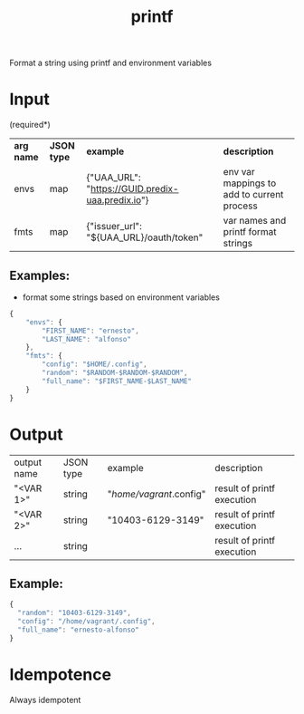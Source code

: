 #+OPTIONS: ^:nil
#+OPTIONS: toc:nil
#+OPTIONS: html-postamble:nil
#+OPTIONS: num:nil
#+TITLE: printf

Format a string using printf and environment variables


* Input
  (required*)
  | *arg name*       | *JSON type*                  | *example*                                                       | *description*                                                              |
  | envs             | map                          | {"UAA_URL": "https://GUID.predix-uaa.predix.io"}                | env var mappings to add to current process                                 |
  | fmts             | map                          | {"issuer_url": "${UAA_URL}/oauth/token"                         | var names and printf format strings                                        |


** Examples:
   - format some strings based on environment variables
   #+BEGIN_SRC js
   {
       "envs": {
           "FIRST_NAME": "ernesto",
           "LAST_NAME": "alfonso"
       },
       "fmts": {
           "config": "$HOME/.config",
           "random": "$RANDOM-$RANDOM-$RANDOM",
           "full_name": "$FIRST_NAME-$LAST_NAME"
       }
   }
   #+END_SRC


* Output
  | output name | JSON type | example                 | description                |
  | "<VAR 1>"   | string    | "/home/vagrant/.config" | result of printf execution |
  | "<VAR 2>"   | string    | "10403-6129-3149"       | result of printf execution |
  | ...         | string    |                         | result of printf execution |

** Example:
   #+BEGIN_SRC js
   {
     "random": "10403-6129-3149", 
     "config": "/home/vagrant/.config", 
     "full_name": "ernesto-alfonso"
   }
   #+END_SRC


* Idempotence
  Always idempotent
